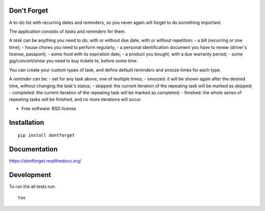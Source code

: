 Don't Forget
============

| |docs| |travis| |appveyor| |coveralls| |landscape| |scrutinizer|
| |version| |downloads| |wheel| |supported-versions| |supported-implementations|

.. |docs| image:: https://readthedocs.org/projects/dontforget/badge/?style=flat
    :target: https://readthedocs.org/projects/dontforget
    :alt: Documentation Status

.. |travis| image:: http://img.shields.io/travis/wagnerandreoli/dontforget/master.png?style=flat
    :alt: Travis-CI Build Status
    :target: https://travis-ci.org/wagnerandreoli/dontforget

.. |appveyor| image:: https://ci.appveyor.com/api/projects/status/github/wagnerandreoli/dontforget?branch=master
    :alt: AppVeyor Build Status
    :target: https://ci.appveyor.com/project/wagnerandreoli/dontforget

.. |coveralls| image:: http://img.shields.io/coveralls/wagnerandreoli/dontforget/master.png?style=flat
    :alt: Coverage Status
    :target: https://coveralls.io/r/wagnerandreoli/dontforget

.. |landscape| image:: https://landscape.io/github/wagnerandreoli/dontforget/master/landscape.svg?style=flat
    :target: https://landscape.io/github/wagnerandreoli/dontforget/master
    :alt: Code Quality Status

.. |version| image:: http://img.shields.io/pypi/v/dontforget.png?style=flat
    :alt: PyPI Package latest release
    :target: https://pypi.python.org/pypi/dontforget

.. |downloads| image:: http://img.shields.io/pypi/dm/dontforget.png?style=flat
    :alt: PyPI Package monthly downloads
    :target: https://pypi.python.org/pypi/dontforget

.. |wheel| image:: https://pypip.in/wheel/dontforget/badge.png?style=flat
    :alt: PyPI Wheel
    :target: https://pypi.python.org/pypi/dontforget

.. |supported-versions| image:: https://pypip.in/py_versions/dontforget/badge.png?style=flat
    :alt: Supported versions
    :target: https://pypi.python.org/pypi/dontforget

.. |supported-implementations| image:: https://pypip.in/implementation/dontforget/badge.png?style=flat
    :alt: Supported implementations
    :target: https://pypi.python.org/pypi/dontforget

.. |scrutinizer| image:: https://img.shields.io/scrutinizer/g/wagnerandreoli/dontforget/master.png?style=flat
    :alt: Scrutinizer Status
    :target: https://scrutinizer-ci.com/g/wagnerandreoli/dontforget/

A to-do list with recurring dates and reminders, so you never again will forget to do something important.

The application consists of *tasks* and *reminders* for them.

A *task* can be anything you need to do, with or without due date, with or without repetition:
- a bill (recurring or one time);
- house chores you need to perform regularly;
- a personal identification document you have to renew (driver's license, passport);
- some food with its expiration date;
- a product you bought, with a due warranty period;
- some gig/concert/show you need to buy tickets to, before some time.

You can create your custom types of task, and define default reminders and snooze times for each type.

A *reminder* can be:
- set for any task above, one of multiple times;
- snoozed: it will be shown again after the desired time, without changing the task's status;
- skipped: the current iteration of the repeating task will be marked as skipped;
- completed: the current iteration of the repeating task will be marked as completed;
- finished: the whole series of repeating tasks will be finished, and no more iterations will occur.

* Free software: BSD license

Installation
============

::

    pip install dontforget

Documentation
=============

https://dontforget.readthedocs.org/

Development
===========

To run the all tests run::

    tox
